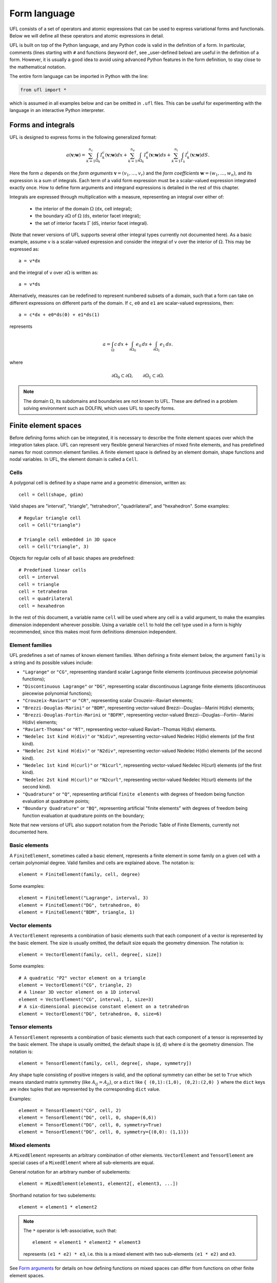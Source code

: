 *************
Form language
*************

UFL consists of a set of operators and atomic expressions that can be
used to express variational forms and functionals.  Below we will define
all these operators and atomic expressions in detail.

UFL is built on top of the Python language, and any Python code is
valid in the definition of a form.
In particular, comments (lines starting with ``#`` and functions (keyword ``def``, see _user-defined
below) are useful in the definition of a form.  However, it is usually a
good idea to avoid using advanced Python features in the form definition,
to stay close to the mathematical notation.

The entire form language can be imported in Python with the line:

.. code-block:: python

   from ufl import *

which is assumed in all examples below and can be omitted in ``.ufl``
files.  This can be useful for experimenting with the language in an
interactive Python interpreter.


Forms and integrals
===================

UFL is designed to express forms in the following generalized format:

.. math::

   a(\mathbf{v}; \mathbf{w})
      =
          \sum_{k=1}^{n_c} \int_{\Omega_k}
                I^c_k(\mathbf{v}; \mathbf{w}) dx
         +     \sum_{k=1}^{n_e} \int_{\partial\Omega_k}
                I^e_k(\mathbf{v}; \mathbf{w}) ds
         +     \sum_{k=1}^{n_i} \int_{\Gamma_k}
                I^i_k(\mathbf{v}; \mathbf{w}) dS.

Here the form :math:`a` depends on the *form arguments* :math:`\mathbf{v} = (v_1,
\ldots, v_r)` and the *form coefficients* :math:`\mathbf{w} = (w_1, \ldots, w_n)`,
and its expression is a sum of integrals.  Each term of a valid form
expression must be a scalar-valued expression integrated exactly once. How
to define form arguments and integrand expressions is detailed in the
rest of this chapter.

Integrals are expressed through multiplication with a measure,
representing an integral over either of:

    * the interior of the domain :math:`\Omega` (``dx``, cell integral);

    * the boundary :math:`\partial\Omega` of :math:`\Omega` (``ds``, exterior facet integral);

    * the set of interior facets :math:`\Gamma` (``dS``, interior facet integral).

(Note that newer versions of UFL supports several other integral
types currently not documented here).
As a basic example, assume ``v`` is a scalar-valued expression and
consider the integral of ``v`` over the interior of :math:`\Omega`. This
may be expressed as::

  a = v*dx

and the integral of ``v`` over :math:`\partial\Omega` is written as::

  a = v*ds

Alternatively, measures can be redefined to represent numbered subsets of
a domain, such that a form can take on different expressions on different
parts of the domain.  If ``c``, ``e0`` and ``e1`` are scalar-valued
expressions, then::

  a = c*dx + e0*ds(0) + e1*ds(1)

represents

.. math::

   a = \int_\Omega c\,dx + \int_{\partial\Omega_0} e_0 \, ds + \int_{\partial\Omega_1} e_1 \, ds.

where

.. math::

   \partial\Omega_0 \subset \partial\Omega, \qquad \partial\Omega_1 \subset \partial\Omega.

.. note::

    The domain :math:`\Omega`, its subdomains and boundaries are not known
    to UFL. These are defined in a problem solving environment such as DOLFIN,
    which uses UFL to specify forms.


Finite element spaces
=====================

Before defining forms which can be integrated, it is necessary to describe
the finite element spaces over which the integration takes place.
UFL can represent very flexible general hierarchies of mixed finite elements,
and has predefined names for most common element families.
A finite element space is defined by an element domain, shape functions and nodal variables.
In UFL, the element domain is called a ``Cell``.

Cells
-----

A polygonal cell is defined by a shape name and a geometric dimension, written as::

  cell = Cell(shape, gdim)

Valid shapes are "interval", "triangle", "tetrahedron", "quadrilateral",
and "hexahedron".  Some examples::

  # Regular triangle cell
  cell = Cell("triangle")

  # Triangle cell embedded in 3D space
  cell = Cell("triangle", 3)

Objects for regular cells of all basic shapes are predefined::

  # Predefined linear cells
  cell = interval
  cell = triangle
  cell = tetrahedron
  cell = quadrilateral
  cell = hexahedron

In the rest of this document, a variable name ``cell`` will be used where
any cell is a valid argument, to make the examples dimension independent
wherever possible.  Using a variable ``cell`` to hold the cell type used
in a form is highly recommended, since this makes most form definitions
dimension independent.


Element families
----------------

UFL predefines a set of names of known element families.  When defining
a finite element below, the argument ``family`` is a string and its
possible values include:

* ``"Lagrange"`` or ``"CG"``, representing standard scalar
  Lagrange finite elements (continuous piecewise polynomial functions);

* ``"Discontinuous Lagrange"`` or ``"DG"``, representing
  scalar discontinuous Lagrange finite elements (discontinuous piecewise
  polynomial functions);

* ``"Crouzeix-Raviart"`` or ``"CR"``, representing scalar
  Crouzeix--Raviart elements;

* ``"Brezzi-Douglas-Marini"`` or ``"BDM"``, representing
  vector-valued Brezzi--Douglas--Marini H(div) elements;

* ``"Brezzi-Douglas-Fortin-Marini`` or ``"BDFM"``, representing
  vector-valued Brezzi--Douglas--Fortin--Marini H(div) elements;

* ``"Raviart-Thomas"`` or ``"RT"``, representing
  vector-valued Raviart--Thomas H(div) elements.

* ``"Nedelec 1st kind H(div)"`` or ``"N1div"``,
  representing vector-valued Nedelec H(div) elements
  (of the first kind).

* ``"Nedelec 2st kind H(div)"`` or ``"N2div"``,
  representing vector-valued Nedelec H(div) elements
  (of the second kind).

* ``"Nedelec 1st kind H(curl)"`` or ``"N1curl"``, representing
  vector-valued Nedelec H(curl) elements
  (of the first kind).

* ``"Nedelec 2st kind H(curl)"`` or ``"N2curl"``,
  representing vector-valued Nedelec H(curl) elements
  (of the second kind).

* ``"Quadrature"`` or ``"Q"``, representing artificial ``finite elements``
  with degrees of freedom being function evaluation at quadrature points;

* ``"Boundary Quadrature"`` or ``"BQ"``, representing artificial
  "finite elements" with degrees of freedom being function evaluation
  at quadrature points on the boundary;

Note that new versions of UFL also support notation from the Periodic Table
of Finite Elements, currently not documented here.


Basic elements
--------------

A ``FiniteElement``, sometimes called a basic element, represents a
finite element in some family on a given cell with a certain polynomial
degree. Valid families and cells are explained above.
The notation is::

  element = FiniteElement(family, cell, degree)

Some examples::

  element = FiniteElement("Lagrange", interval, 3)
  element = FiniteElement("DG", tetrahedron, 0)
  element = FiniteElement("BDM", triangle, 1)


Vector elements
---------------

A ``VectorElement`` represents a combination of basic elements such that
each component of a vector is represented by the basic element. The size
is usually omitted, the default size equals the geometry dimension.
The notation is::

  element = VectorElement(family, cell, degree[, size])

Some examples::

  # A quadratic "P2" vector element on a triangle
  element = VectorElement("CG", triangle, 2)
  # A linear 3D vector element on a 1D interval
  element = VectorElement("CG", interval, 1, size=3)
  # A six-dimensional piecewise constant element on a tetrahedron
  element = VectorElement("DG", tetrahedron, 0, size=6)


Tensor elements
---------------

A ``TensorElement`` represents a combination of basic elements such that
each component of a tensor is represented by the basic element. The
shape is usually omitted, the default shape is (d, d) where d is the
geometry dimension. The notation is::

  element = TensorElement(family, cell, degree[, shape, symmetry])

Any shape tuple consisting of positive integers is valid,
and the optional symmetry can either be set to ``True``
which means standard matrix symmetry (like :math:`A_{ij} = A_{ji}`),
or a ``dict`` like ``{ (0,1):(1,0), (0,2):(2,0) }``
where the ``dict`` keys are index tuples that are
represented by the corresponding ``dict`` value.

Examples::

  element = TensorElement("CG", cell, 2)
  element = TensorElement("DG", cell, 0, shape=(6,6))
  element = TensorElement("DG", cell, 0, symmetry=True)
  element = TensorElement("DG", cell, 0, symmetry={(0,0): (1,1)})


Mixed elements
--------------

A ``MixedElement`` represents an arbitrary combination of other elements.
``VectorElement`` and ``TensorElement`` are special cases of a
``MixedElement`` where all sub-elements are equal.

General notation for an arbitrary number of subelements::

  element = MixedElement(element1, element2[, element3, ...])

Shorthand notation for two subelements::

  element = element1 * element2

.. note::

    The ``*`` operator is left-associative, such that::

      element = element1 * element2 * element3

    represents ``(e1 * e2) * e3``, i.e. this is a mixed element with two
    sub-elements ``(e1 * e2)`` and ``e3``.

See `Form arguments`_ for details on how defining
functions on mixed spaces can differ from functions on other
finite element spaces.

Examples::

  # Taylor-Hood element
  V = VectorElement("Lagrange", cell, 2)
  P = FiniteElement("Lagrange", cell, 1)
  TH = V * P

  # A tensor-vector-scalar element
  T = TensorElement("Lagrange", cell, 2, symmetry=True)
  V = VectorElement("Lagrange", cell, 1)
  P = FiniteElement("DG", cell, 0)
  ME = MixedElement(T, V, P)

EnrichedElement
---------------

The data type ``EnrichedElement`` represents the vector sum of two
(or more) finite elements.

Example: The Mini element can be constructed as::

  P1 = VectorElement("Lagrange", "triangle", 1)
  B  = VectorElement("Bubble", "triangle", 3)
  Q  = FiniteElement("Lagrange", "triangle", 1)

  Mini = (P1 + B) * Q

Form arguments
==============

Form arguments are divided in two groups, arguments and
coefficients.  An ``Argument`` represents an
arbitrary basis function in a given discrete finite element space,
while a ``Coefficient`` represents a function in a discrete finite
element space that will be provided by the user at a later stage. The
number of ``Argument``\ s that occur in a ``Form`` equals
the "arity" of the form.

Basis functions
---------------

The data type ``Argument`` represents a basis function on a
given finite element. An ``Argument`` must be created for a
previously declared finite element (simple or mixed)::

  v = Argument(element)

Note that more than one ``Argument`` can be declared for the same
``FiniteElement``. Basis functions are associated with the arguments of
a multilinear form in the order of declaration.

For a ``MixedElement``, the function ``Arguments`` can be used to
construct tuples of ``Argument``\ s, as illustrated here for a mixed
Taylor--Hood element::

  v, q = Arguments(TH)
  u, p = Arguments(TH)

For a ``Argument`` on a ``MixedElement`` (or ``VectorElement``
or ``TensorElement``), the function ``split`` can be used to extract
basis function values on subspaces, as illustrated here for a mixed
Taylor--Hood element::

  vq = Argument(TH)
  v, q = split(up)

A shorthand for this is in place called ``Arguments``::

  v, q = Arguments(TH)

For convenience, ``TestFunction`` and ``TrialFunction`` are special
instances of ``Argument`` with the property that a ``TestFunction``
will always be the first argument in a form and ``TrialFunction`` will
always be the second argument in a form (order of declaration does
not matter).  Their usage is otherwise the same as for ``Argument``::

  v = TestFunction(element)
  u = TrialFunction(element)
  v, q = TestFunctions(TH)
  u, p = TrialFunctions(TH)


Meshes and function spaces
--------------------------

Note that newer versions of UFL introduce the concept of a
Mesh and a FunctionSpace. These are currently not documented here.


Coefficient functions
---------------------

The data type ``Coefficient`` represents a function belonging to a given
finite element space, that is, a linear combination of basis functions
of the finite element space. A ``Coefficient`` must be declared for a
previously declared ``FiniteElement``::

  f = Coefficient(element)

Note that the order in which ``Coefficient``\ s are declared is important,
directly reflected in the ordering they have among the arguments to each
``Form`` they are part of.

``Coefficient`` is used to represent user-defined functions, including, e.g.,
source terms, body forces, variable coefficients and stabilization terms.
UFL treats each ``Coefficient`` as a linear combination of unknown basis
functions with unknown coefficients, that is, UFL knows nothing about
the concrete basis functions of the element and nothing about the value
of the function.

.. note::

    Note that more than one function can be declared for the same
    ``FiniteElement``. The following example declares two ``Argument``\ s
    and two ``Coefficient``\ s for the same ``FiniteElement``::

      v = Argument(element)
      u = Argument(element)
      f = Coefficient(element)
      g = Coefficient(element)

For a ``Coefficient`` on a ``MixedElement`` (or ``VectorElement`` or
``TensorElement``), the function ``split`` can be used to extract function
values on subspaces, as illustrated here for a mixed Taylor--Hood element::

  up = Coefficient(TH)
  u, p = split(up)

A shorthand for this is in place called ``Coefficients``::

  u, p = Coefficient(TH)

Spatially constant (or discontinuous piecewise constant) functions can
conveniently be represented by ``Constant``, ``VectorConstant``, and
``TensorConstant``::

  c0 = Constant(cell)
  v0 = VectorConstant(cell)
  t0 = TensorConstant(cell)

These three lines are equivalent with first defining
DG0 elements and then defining a ``Coefficient``
on each, illustrated here::

  DG0 = FiniteElement("Discontinuous Lagrange", cell, 0)
  DG0v = VectorElement("Discontinuous Lagrange", cell, 0)
  DG0t = TensorElement("Discontinuous Lagrange", cell, 0)

  c1 = Coefficient(DG0)
  v1 = Coefficient(DG0v)
  t1 = Coefficient(DG0t)

Basic Datatypes
===============

UFL expressions can depend on some other quantities in addition to the
functions and basis functions described above.

Literals and geometric quantities
---------------------------------

Some atomic quantities are derived from the cell.  For example, the
(global) spatial coordinates are available as a vector valued expression
``SpatialCoordinate(cell)``::

  # Linear form for a load vector with a sin(y) coefficient
  v = TestFunction(element)
  x = SpatialCoordinate(cell)
  L = sin(x[1])*v*dx

Another quantity is the (outwards pointing) facet normal ``FacetNormal(cell)``.
The normal vector is only defined on the boundary, so it can't be used
in a cell integral.

Example functional ``M``, an integral of the normal component of a
function ``g`` over the boundary::

  n = FacetNormal(cell)
  g = Coefficient(VectorElement("CG", cell, 1))
  M = dot(n, g)*ds

Python scalars (int, float) can be used anywhere a scalar expression
is allowed. Another literal constant type is ``Identity`` which
represents an :math:`n\times n` unit matrix of given size :math:`n`,
as in this example::

  # Geometric dimension
  d = cell.geometric_dimension()

  # d x d identiy matrix
  I = Identity(d)

  # Kronecker delta
  delta_ij = I[i,j]


Indexing and tensor components
==============================

UFL supports index notation, which is often a convenient way to
express forms. The basic principle of index notation is that summation
is implicit over indices repeated twice in each term of an expression.
The following examples illustrate the index notation, assuming that
each of the variables ``i`` and ``j`` have been declared as
a free ``Index``:

* ``v[i]*w[i]``: :math:`\sum_{i=0}^{n-1} v_i w_i = \mathbf{v}\cdot\mathbf{w}`

* ``Dx(v, i)*Dx(w, i)``:
  :math:`\sum_{i=0}^{d-1} \frac{\partial v}{\partial x_i} \frac{\partial w}{\partial x_i}
  = \nabla v \cdot \nabla w`

* ``Dx(v[i], i)``: :math:`\sum_{i=0}^{d-1}
  \frac{\partial v_i}{\partial x_i} = \nabla \cdot v`

* ``Dx(v[i], j)*Dx(w[i], j)``: :math:`\sum_{i=0}^{n-1} \sum_{j=0}^{d-1}
  \frac{\partial v_i}{\partial x_j} \frac{\partial w_i}{\partial x_j}
  = \nabla \mathbf{v} : \nabla \mathbf{w}`

Here we will try to very briefly summarize the basic concepts of tensor
algebra and index notation, just enough to express the operators in UFL.

Assuming an Euclidean space in :math:`d` dimensions with :math:`1 \le
d 3`, and a set of orthonormal basis vectors :math:`\mathbf{i}_i` for :math:`i
\in {0, \ldots, d-1 }`, we can define the dot product of any two basis
functions as

.. math::

   \mathbf{i}_{i} \cdot \mathbf{i}_{j} = \delta_{ij},

where :math:`\delta_{ij}` is the Kronecker delta

.. math::

   \delta_{ij}
   \equiv
   \begin{cases}
   1, \quad i = j, \\
   0, \quad \text{otherwise}.
   \end{cases}

A rank 1 tensor (vector) quantity :math:`\mathbf{v}` can be represented in
terms of unit vectors and its scalar components in that basis.  In tensor
algebra it is common to assume implicit summation over indices repeated
twice in a product:

.. math::

   \mathbf{v} = v_k \mathbf{i}_k \equiv \sum_k v_k \mathbf{i}_k.

Similarly, a rank two tensor (matrix) quantity :math:`\mathbf{A}` can
be represented in terms of unit matrices, that is outer products of
unit vectors:

.. math::

   \mathbf{A} = A_{ij} \mathbf{i}_i \mathbf{i}_j \equiv \sum_i \sum_j A_{ij} \mathbf{i}_i \mathbf{i}_j .

This generalizes to tensors of arbitrary rank:

.. math::

   \mathcal{C} &= C_\iota \mathbf{i}_{\iota_0} \otimes \cdots \otimes \mathbf{i}_{\iota_{r-1}} \\
    &\equiv \sum_{\iota_0} \cdots \sum_{\iota_{r-1}}
    C_\iota \mathbf{i}_{\iota_0}\otimes\cdots \otimes \mathbf{i}_{\iota_{r-1}},

where :math:`\mathcal{C}` is a rank :math:`r` tensor and :math:`\iota`
is a multi-index of length :math:`r`.

When writing equations on paper, a mathematician can easily switch
between the :math:`\mathbf{v}` and :math:`v_i` representations without
stating it explicitly. This is possible because of flexible notation
and conventions. In a programming language, we can't use the boldface
notation which associates :math:`\mathbf{v}` and :math:`v` by convention,
and we can't always interpret such conventions unambiguously.  Therefore,
UFL requires that an expression is explicitly mapped from its tensor
representation (:math:`\mathbf{v}`, :math:`\mathbf{A}`) to its component
representation (:math:`v_i`, :math:`A_{ij}`) and back.  This is done using
``Index`` objects, the indexing operator (``v[i]``), and the function
``as_tensor``.  More details on these follow.

In the following descriptions of UFL operator syntax, i-l and p-s are
assumed to be predefined indices, and unless otherwise specified the name
v refers to some vector valued expression, and the name A refers to some
matrix valued expression.  The name C refers to a tensor expression of
arbitrary rank.

Defining indices
----------------

A set of indices ``i``, ``j``, ``k``, ``l`` and ``p``, ``q``, ``r``,
``s`` are predefined, and these should be enough for many applications.
Examples will usually use these objects instead of creating new ones to
conserve space.

The data type ``Index`` represents an index used for subscripting
derivatives or taking components of non-scalar expressions.
To create indices, you can either make a single using ``Index()``
or make several at once conveniently using ``indices(n)``::

  i = Index()
  j, k, l = indices(3)

Each of these represents an ``index range`` determined by the context;
if used to subscript a tensor-valued expression, the range is given
by the shape of the expression, and if used to subscript a derivative,
the range is given by the dimension :math:`d` of the underlying shape
of the finite element space.  As we shall see below, indices can be a
powerful tool when used to define forms in tensor notation.


.. note:: Advanced usage

  If using UFL inside DOLFIN or another larger programming environment,
  it is a good idea to define your indices explicitly just before your
  form uses them, to avoid name collisions.  The definition of the
  predefined indices is simply::

    i, j, k, l = indices(4)
    p, q, r, s = indices(4)

.. note:: Advanced usage

  Note that in the old FFC notation, the definition ::

    i = Index(0)

  meant that the value of the index remained constant.  This does not mean
  the same in UFL, and this notation is only meant for internal usage.
  Fixed indices are simply integers instead::

    i = 0


Taking components of tensors
----------------------------

Basic fixed indexing of a vector valued expression v or matrix valued
expression A:

* ``v[0]``: component access, representing the scalar value of the first
  component of v

* ``A[0,1]``: component access, representing the scalar value of the
  first row, second column of A


Basic indexing:

* ``v[i]``: component access, representing the scalar value of some
  component of v
* ``A[i,j]``: component access, representing the scalar value of some
  component i,j of A

More advanced indexing:

* ``A[i,0]``: component access, representing the scalar value of some
  component i of the first column of A

* ``A[i,:]``: row access, representing some row i of A, i.e. rank(A[i,:]) == 1

* ``A[:,j]``: column access, representing some column j of A,
  i.e. rank(A[:,j]) == 1

* ``C[...,0]``: subtensor access, representing the subtensor of A with
  the last axis fixed, e.g., A[...,0] == A[:,0]

* ``C[j,...]``: subtensor access, representing the subtensor of A with
  the last axis fixed, e.g., A[j,...] == A[j,:]


Making tensors from components
------------------------------

If you have expressions for scalar components of a tensor and wish to
convert them to a tensor, there are two ways to do it. If you have a
single expression with free indices that should map to tensor axes,
like mapping :math:`v_k` to :math:`\mathbf{v}` or :math:`A_{ij}` to
:math:`\mathbf{A}`, the following examples show how this is done::

  vk = Identity(cell.d)[0,k]
  v = as_tensor(vk, (k,))

  Aij = v[i]*u[j]
  A = as_tensor(Aij, (i,j))

Here ``v`` will represent unit vector :math:`\mathbf{i}_0`, and ``A``
will represent the outer product of ``v`` and ``u``.

If you have multiple expressions without indices, you can build tensors
from them just as easily, as illustrated here::

  v = as_vector([1.0, 2.0, 3.0])
  A = as_matrix([[u[0], 0], [0, u[1]]])
  B = as_matrix([[a+b for b in range(2)] for a in range(2)])

Here ``v``, ``A`` and ``B`` will represent the expressions

.. math::

   \mathbf{v} &= \mathbf{i}_0 + 2 \mathbf{i}_1 + 3 \mathbf{i}_2, \\
   \mathbf{A} &= \begin{bmatrix} u_0 & 0 \\ 0 & u_1 \end{bmatrix}, \\
   \mathbf{B} &= \begin{bmatrix} 0 & 1 \\ 1 & 2 \end{bmatrix}.

Note that the function ``as_tensor`` generalizes from vectors to tensors
of arbitrary rank, while the alternative functions ``as_vector`` and
``as_matrix`` work the same way but are only for constructing vectors
and matrices.  They are included for readability and convenience.


Implicit summation
------------------

Implicit summation can occur in only a few situations.  A product of
two terms that shares the same free index is implicitly treated as a
sum over that free index:

* ``v[i]*v[i]``: :math:`\sum_i v_i v_i`
* ``A[i,j]*v[i]*v[j]``: :math:`\sum_j (\sum_i A_{ij} v_i) v_j`

A tensor valued expression indexed twice with the same free index is
treated as a sum over that free index:

* ``A[i,i]``: :math:`\sum_i A_{ii}`
* ``C[i,j,j,i]``: :math:`\sum_i \sum_j C_{ijji}`

The spatial derivative, in the direction of a free index, of an expression
with the same free index, is treated as a sum over that free index:

* ``v[i].dx(i)``: :math:`\sum_i v_i`
* ``A[i,j].dx(i)``: :math:`\sum_i \frac{d(A_{ij})}{dx_i}`

Note that these examples are some times written :math:`v_{i,i}` and
:math:`A_{ij,i}` in pen-and-paper index notation.


Basic algebraic operators
=========================

The basic algebraic operators ``+``, ``-``, ``*``, ``/`` can be used
freely on UFL expressions. They do have some requirements on their
operands, summarized here:

Addition or subtraction, ``a + b`` or ``a - b``:

* The operands a and b must have the same shape.
* The operands a and b must have the same set of free indices.

Division, ``a / b``:

* The operand b must be a scalar expression.

* The operand b must have no free indices.

* The operand a can be non-scalar with free indices, in which division
  represents scalar division of all components with the scalar b.

Multiplication, ``a * b``:

* The only non-scalar operations allowed is scalar-tensor,
  matrix-vector and matrix-matrix multiplication.

* If either of the operands have any free indices, both must be scalar.

* If any free indices are repeated, summation is implied.


Basic nonlinear functions
=========================

Some basic nonlinear functions are also available, their meaning mostly
obvious.

* ``abs(f)``: the absolute value of f.

* ``sign(f)``: the sign of f (+1 or -1).

* ``pow(f, g)`` or ``f**g``: f to the power g, :math:`f^g`

* ``sqrt(f)``: square root, :math:`\sqrt{f}`

* ``exp(f)``: exponential of f

* ``ln(f)``: natural logarithm of f

* ``cos(f)``: cosine of f

* ``sin(f)``: sine of f

* ``tan(f)``: tangent of f

* ``cosh(f)``: hyperbolic cosine of f

* ``sinh(f)``: hyperbolic sine of f

* ``tanh(f)``: hyperbolic tangent of f

* ``acos(f)``: inverse cosine of f

* ``asin(f)``: inverse sine of f

* ``atan(f)``: inverse tangent of f

* ``atan2(f1, f2)``: inverse tangent of (f1/f2)

* ``erf(f)``: error function of f, :math:`{2\over\sqrt{\pi}} \int_0^f \exp(-t^2) \mathop{dt}`

* ``bessel_J(nu, f)``: Bessel function of the first kind, :math:`J_\nu(f)`

* ``bessel_Y(nu, f)``: Bessel function of the second kind, :math:`Y_\nu(f)`

* ``bessel_I(nu, f)``: Modified Bessel function of the first kind, :math:`I_\nu(f)`

* ``bessel_K(nu, f)``: Modified Bessel function of the second kind, :math:`K_\nu(f)`

These functions do not accept non-scalar operands or operands with free
indices or ``Argument`` dependencies.


Tensor algebra operators
========================

``transpose``
-------------

The transpose of a matrix A can be written as::

  AT = transpose(A)
  AT = A.T
  AT = as_matrix(A[i,j], (j,i))

The definition of the transpose is

.. math::

   \mathtt{AT[i,j]} \leftrightarrow (A^{\top})_{ij} = A_{ji}

For transposing higher order tensor expressions, index notation can
be used::

  AT = as_tensor(A[i,j,k,l], (l,k,j,i))

``tr``
------

The trace of a matrix A is the sum of the diagonal entries.  This can
be written as::

  t = tr(A)
  t = A[i,i]

The definition of the trace is

.. math::

  \mathtt{tr(A)} \leftrightarrow \mathrm{tr} \mathbf{A} = A_{ii} = \sum_{i=0}^{n-1} A_{ii}.

``dot``
-------

The dot product of two tensors a and b can be written::

  # General tensors
  f = dot(a, b)

  # Vectors a and b
  f = a[i]*b[i]

  # Matrices a and b
  f = as_matrix(a[i,k]*b[k,j], (i,j))

The definition of the dot product of unit vectors is (assuming an
orthonormal basis for a Euclidean space):

.. math::

  \mathbf{i}_i \cdot \mathbf{i}_j = \delta_{ij}

where :math:`\delta_{ij}` is the Kronecker delta function.
The dot product of higher order tensors follow from this, as illustrated
with the following examples.

An example with two vectors

.. math::

   \mathbf{v} \cdot \mathbf{u} = (v_i \mathbf{i}_i) \cdot (u_j \mathbf{i}_j)
        = v_i u_j (\mathbf{i}_i \cdot \mathbf{i}_j) = v_i u_j \delta_{ij} = v_i u_i

An example with a tensor of rank two

.. math::

  \mathbf{A} \cdot \mathbf{B}
  &= (A_{ij} \mathbf{i}_i \mathbf{i}_j) \cdot (B_{kl} \mathbf{i}_k \mathbf{i}_l) \\
  &= (A_{ij}B_{kl}) \mathbf{i}_i(\mathbf{i}_j \cdot \mathbf{i}_k) \mathbf{i}_l \\
  &= (A_{ij}B_{kl}\delta_{jk}) \mathbf{i}_i \mathbf{i}_l \\
  &= A_{ik}B_{kl} \mathbf{i}_i \mathbf{i}_l.

This is the same as a matrix-matrix multiplication.

An example with a vector and a tensor of rank two

.. math::

   \mathbf{v} \cdot \mathbf{A}
   &= (v_j \mathbf{i}_j) \cdot (A_{kl} \mathbf{i}_k \mathbf{i}_l) \\
   &= (v_j A_{kl}) (\mathbf{i}_j \cdot \mathbf{i}_k) \mathbf{i}_l \\
   &= (v_j A_{kl}\delta_{jk}) \mathbf{i}_l \\
   &= v_k A_{kl} \mathbf{i}_l

This is the same as a vector-matrix multiplication.

This generalizes to tensors of arbitrary rank:
The dot product applies to the last axis of a and the first axis of b.
The tensor rank of the product is rank(a)+rank(b)-2.

``inner``
---------

The inner product is a contraction over all axes of a and b, that is
the sum of all component-wise products.  The operands must have exactly the
same dimensions.  For two vectors it is equivalent to the dot product.

If :math:`\mathbf{A}` and :math:`\mathbf{B}` are rank two tensors and
:math:`\mathcal{C}` and :math:`\mathcal{D}` are rank 3 tensors
their inner products are

.. math::
   \mathbf{A} : \mathbf{B}   &= A_{ij} B_{ij}
   \\
   \mathcal{C} : \mathcal{D} &= C_{ijk} D_{ijk}

Using UFL notation, the following sets of declarations are equivalent::

  # Vectors
  f = dot(a, b)
  f = inner(a, b)
  f = a[i]*b[i]

  # Matrices
  f = inner(A, B)
  f = A[i,j]*B[i,j]

  # Rank 3 tensors
  f = inner(C, D)
  f = C[i,j,k]*D[i,j,k]


``outer``
---------

The outer product of two tensors a and b can be written::

  A = outer(a, b)

The general definition of the outer product of two tensors
:math:`\mathcal{C}` of rank :math:`r` and :math:`\mathcal{D}` of rank
:math:`s` is

.. math::

   \mathcal{C} \otimes \mathcal{D}
    =
    C_{\iota^a_0 \ldots \iota^a_{r-1}} D_{\iota^b_0 \ldots\iota^b_{s-1}}
    \mathbf{i}_{\iota^a_0}\otimes\cdots\otimes\mathbf{i}_{\iota^a_{r-2}}
    \otimes
    \mathbf{i}_{\iota^b_1} \otimes \cdots \otimes \mathbf{i}_{\iota^b_{s-1}}

Some examples with vectors and matrices are easier to understand:

.. math::

   \mathbf{v} \otimes \mathbf{u} = v_i u_j \mathbf{i}_i \mathbf{i}_j, \\
   \mathbf{v} \otimes \mathbf{v} = v_i B_{kl} \mathbf{i}_i \mathbf{i}_k \mathbf{i}_l, \\
   \mathbf{A} \otimes \mathbf{B} = A_{ij} B_{kl} \mathbf{i}_i \mathbf{i}_j \mathbf{i}_k \mathbf{i}_l .

The outer product of vectors is often written simply as:

.. math::

   \mathbf{v} \otimes \mathbf{u} = \mathbf{v} \mathbf{u},

which is what we have done with :math:`\mathbf{i}_i \mathbf{i}_j` above.

The rank of the outer product is the sum of the ranks of the operands.

``cross``
---------

The operator ``cross`` accepts as arguments two logically vector-valued
expressions and returns a vector which is the cross product (vector
product) of the two vectors:

.. math::

   \mathtt{cross(v, w)} \leftrightarrow \mathbf{v} \times \mathbf{w}
  = (v_1 w_2 - v_2 w_1, v_2 w_0 - v_0 w_2, v_0 w_1 - v_1 w_0)

Note that this operator is only defined for vectors of length three.

``det``
-------

The determinant of a matrix A can be written::

  d = det(A)

``dev``
-------

The deviatoric part of matrix A can be written::

  B = dev(A)

``sym``
-------

The symmetric part of A can be written::

  B = sym(A)

The definition is

.. math::

  {\rm sym} \mathbf{A} = \frac{1}{2}(\mathbf{A} + \mathbf{A}^T)

``skew``
--------

The skew symmetric part of A can be written::

  B = skew(A)

The definition is

.. math::

   {\rm skew} \mathbf{A} = \frac{1}{2}(\mathbf{A} - \mathbf{A}^T)


``cofac``
---------

The cofactor of a matrix A can be written::

  B = cofac(A)

The definition is

.. math::

   {\rm cofac} \mathbf{A} = \det (\mathbf{A}) \mathbf{A}^{-1}

The implementation of this is currently rather crude, with a hardcoded
symbolic expression for the cofactor.  Therefore, this is limited to 1x1,
2x2 and 3x3 matrices.

``inv``
-------

The inverse of matrix A can be written::

  Ainv = inv(A)

The implementation of this is currently rather crude, with a hardcoded
symbolic expression for the inverse.  Therefore, this is limited to 1x1,
2x2 and 3x3 matrices.


Differential Operators
======================

Three different kinds of derivatives are currently supported: spatial
derivatives, derivatives w.r.t. user defined variables, and derivatives
of a form or functional w.r.t. a function.


Basic spatial derivatives
-------------------------

Spatial derivatives hold a special physical meaning in partial differential equations
and there are several ways to express those. The basic way is::

  # Derivative w.r.t. x_2
  f = Dx(v, 2)
  f = v.dx(2)
  # Derivative w.r.t. x_i
  g = Dx(v, i)
  g = v.dx(i)

If ``v`` is a scalar expression, ``f`` here is the scalar derivative of
``v`` with respect to spatial direction z.  If ``v`` has no free indices, ``g``
is the scalar derivative in spatial direction :math:`x_i`, and ``g``
has the free index ``i``.  This can be expressed compactly as :math:`v_{,i}`:

.. math::

   f = \frac{\partial v}{\partial x_2} = v_{,2}, \\
   g = \frac{\partial v}{\partial x_i} = v_{,i}.

If the expression to be differentiated w.r.t. :math:`x_i` has ``i``
as a free-index, implicit summation is implied::

  # Sum of derivatives w.r.t. x_i for all i
  g = Dx(v[i], i)
  g = v[i].dx(i)

Here ``g`` will represent the sum of derivatives
w.r.t. :math:`x_i` for all ``i``, that is

.. math::

   g = \sum_i \frac{\partial v}{\partial x_i} = v_{i,i}.

.. note::

    `v[i].dx(i)` and :math:`v_{i,i}` with compact notation denote implicit summation.


Compound spatial derivatives
----------------------------

UFL implements several common differential operators.  The notation is
simple and their names should be self-explanatory::

  Df = grad(f)
  df = div(f)
  cf = curl(v)
  rf = rot(f)

The operand ``f`` can have no free indices.

Gradient
--------

The gradient of a scalar :math:`u` is defined as

.. math::

   \mathrm{grad}(u) \equiv \nabla u =
   \sum_{k=0}^{d-1} \frac{\partial u}{\partial x_k} \mathbf{i}_k,

which is a vector of all spatial partial derivatives of :math:`u`.

The gradient of a vector :math:`\mathbf{v}` is defined as

.. math::

   \mathrm{grad}(\mathbf{v}) \equiv \nabla \mathbf{v}
   = \frac{\partial v_i}{\partial x_j} \mathbf{i}_i \mathbf{i}_j,

which written componentwise is

.. math::

   \mathbf{A} = \nabla \mathbf{v}, \qquad A_{ij} = v_{i,j}

In general for a tensor :math:`\mathbf{A}` of rank :math:`r` the definition is

.. math::

   {\rm grad}(\mathbf{A}) \equiv \nabla \mathbf{A}
   = (\frac{\partial}{\partial x_i}) (A_\iota\mathbf{i}_{\iota_0}
   \otimes\cdots\otimes \mathbf{i}_{\iota_{r-1}}) \otimes \mathbf{i}_i
   = \frac{\partial A_\iota}{\partial x_i} \mathbf{i}_{\iota_0}
   \otimes \cdots \otimes \mathbf{i}_{\iota_{r-1}} \otimes \mathbf{i}_i,

where :math:`\iota` is a multiindex of length :math:`r`.

In UFL, the following pairs of declarations are equivalent::

  Dfi = grad(f)[i]
  Dfi = f.dx(i)

  Dvi = grad(v)[i, j]
  Dvi = v[i].dx(j)

  DAi = grad(A)[..., i]
  DAi = A.dx(i)

for a scalar expression ``f``, a vector expression ``v``, and a tensor
expression ``A`` of arbitrary rank.

Divergence
----------

The divergence of any nonscalar (vector or tensor) expression :math:`\mathbf{A}`
is defined as the contraction of the partial derivative over the last
axis of the expression.

The divergence of a vector :math:`\mathbf{v}` is defined as

.. math::

   \mathrm{div}(\mathbf{v}) \equiv \nabla\cdot\mathbf{v}
   = \sum_{k=0}^{d-1}\frac{\partial v_i}{\partial x_i}

In UFL, the following declarations are equivalent::

  dv = div(v)
  dv = v[i].dx(i)

  dA = div(A)
  dA = A[..., i].dx(i)

for a vector expression v and a tensor expression A.

Curl and rot
------------

The operator ``curl`` or ``rot`` accepts as argument a vector-valued expression
and returns its curl:

.. math::

    \mathrm{curl}(\mathbf{v}) = \nabla \times \mathbf{v}
      = (\frac{\partial v_2}{\partial x_1} - \frac{\partial v_1}{\partial x_2},
      \frac{\partial v_0}{\partial x_2} - \frac{\partial v_2}{\partial x_0},
      \frac{\partial v_1}{\partial x_0} - \frac{\partial v_0}{\partial x_1}).

.. note::
    The `curl` or `rot` operator is only defined for vectors of length three.

In UFL, the following declarations are equivalent::

  omega = curl(v)
  omega = rot(v)


Variable derivatives
--------------------

UFL also supports differentiation with respect to user defined
variables. A user defined variable can be any expression that is defined
as a variable.


The notation is illustrated here::

  # Define some arbitrary expression
  u = Coefficient(element)
  w = sin(u**2)

  # Annotate expression w as a variable that can be used by "diff"
  w = variable(w)

  # This expression is a function of w
  F = I + diff(u, x)

  # The derivative of expression f w.r.t. the variable w
  df = diff(f, w)

Note that the variable ``w`` still represents the same expression.

This can be useful for example to implement material laws in
hyperelasticity where the stress tensor is derived from a Helmholtz
strain energy function.

Currently, UFL does not implement time in any particular way,
but differentiation w.r.t. time can be done without this support
through the use of a constant variable t::

  t = variable(Constant(cell))
  f = sin(x[0])**2 * cos(t)
  dfdt = diff(f, t)


Functional derivatives
----------------------

The third and final kind of derivative are derivatives of functionals
or forms w.r.t. to a ``Coefficient``.  This is described in more detail in the
section `AD`_ about form transformations.

DG operators
============

UFL provides operators for implementation of discontinuous Galerkin
methods. These include the evaluation of the jump and average
of a function (or in general an expression) over the interior facets
(edges or faces) of a mesh.

Restriction: ``v('+')`` and ``v('-')``
-----------------------------------------------------------

When integrating over interior facets (``*dS``), one may restrict
expressions to the positive or negative side of the facet::

  element = FiniteElement("Discontinuous Lagrange", "tetrahedron", 0)

  v = TestFunction(element)
  u = TrialFunction(element)

  f = Coefficient(element)

  a = f('+')*dot(grad(v)('+'), grad(u)('-'))*dS

Restriction may be applied to functions of any finite element space but
will only have effect when applied to expressions that are discontinuous
across facets.

Jump: ``jump(v)``
-----------------

The operator ``jump`` may be used to express the jump of a
function across a common facet of two cells. Two versions of the
``jump`` operator are provided.

If called with only one argument, then the ``jump`` operator
evaluates to the difference between the restrictions of the given
expression on the positive and negative sides of the facet:

.. math::

   \mathtt{jump(v)} \leftrightarrow [[ v ]] = v^+ - v^-

If the expression ``v`` is scalar, then ``jump(v)`` will also be
scalar, and if ``v`` is vector-valued, then ``jump(v)`` will also be
vector-valued.

If called with two arguments, ``jump(v, n)`` evaluates to the
jump in ``v`` weighted by ``n``. Typically, ``n`` will
be chosen to represent the unit outward normal of the facet (as seen
from each of the two neighboring cells). If ``v`` is scalar, then
``jump(v, n)`` is given by

.. math::

   \mathtt{jump(v, n)} \leftrightarrow [[ v ]]_n = v^+ n^+ + v^- n^-

If ``v`` is vector-valued, then ``jump(v, n)`` is given by

.. math::

   \mathtt{jump(v, n)} \leftrightarrow [[ v ]]_n = v^+ \cdot n^+ + v^- \cdot n^-

Thus, if the expression ``v`` is scalar, then ``jump(v, n)`` will
be vector-valued, and if ``v`` is vector-valued, then ``jump(v, n)`` will be scalar.

Average: ``avg(v)``
-------------------

The operator ``avg`` may be used to express the average
of an expression across a common facet of two cells:

.. math::

   \mathtt{avg(v)} \leftrightarrow [[ v ]] = \frac{1}{2} (v^+ + v^-)

The expression ``avg(v)`` has the same value shape as the expression ``v``.

Conditional Operators
=====================

Conditional
-----------

UFL has limited support for branching, but for some PDEs it is needed.
The expression ``c`` in::

  c = conditional(condition, true_value, false_value)

evaluates to ``true_value`` at run-time if ``condition``
evaluates to true, or to ``false_value`` otherwise.

This corresponds to the C++ syntax ``(condition ? true_value: false_value)``,
or the Python syntax ``(true_value if condition else false_value)``.

Conditions
----------

* ``eq(a, b)`` must be used in place of the notation ``a == b``
* ``ne(a, b)`` must be used in place of the notation ``a != b``
* ``le(a, b)`` is equivalent to ``a <= b``
* ``ge(a, b)`` is equivalent to ``a >= b``
* ``lt(a, b)`` is equivalent to ``a < b``
* ``gt(a, b)`` is equivalent to ``a > b``

.. note::

  Because of details in the way Python behaves, we cannot overload
  the == operator hence these named operators.

.. _user-defined:

User-defined operators
======================

A user may define new operators, using standard Python syntax. As an
example, consider the strain-rate operator :math:`\epsilon` of linear elasticity,
defined by

.. math::

   \epsilon(v) = \frac{1}{2} (\nabla v + (\nabla v)^{\top}).

This operator can be implemented as a function using the Python ``def``
keyword::

  def epsilon(v):
      return 0.5*(grad(v) + grad(v).T)

Alternatively, using the shorthand ``lambda`` notation, the
strain operator may be defined as follows::

  epsilon = lambda v: 0.5*(grad(v) + grad(v).T)


Form Transformations
====================

When you have defined a ``Form``, you can derive new related
forms from it automatically. UFL defines a set of common
form transformations described in this section.


Replacing arguments of a Form
-----------------------------

The function ``replace`` lets you replace terminal objects with
other values, using a mapping defined by a Python dict. This can be
used for example to replace a ``Coefficient`` with a fixed value for
optimized runtime evaluation.

Example::

  f = Coefficient(element)
  g = Coefficient(element)
  c = Constant(cell)
  a = f*g*v*dx
  b = replace(a, { f: 3.14, g: c })

The replacement values must have the same basic properties as the original
values, in particular value shape and free indices.


Action of a form on a function
------------------------------

The action of a bilinear form :math:`a` is defined as

.. math::

   b(v; w) = a(v, w)

The action of a linear form :math:`L` is defined as

.. math::

   f(;w) = L(w)

This operation is implemented in UFL simply by replacing the rightmost
basis function (trial function for `a`, test function for `L`)
in a ``Form``, and is used like this::

  L = action(a, w)
  f = action(L, w)

To give a concrete example, these declarations are equivalent::

  a = inner(grad(u), grad(v))*dx
  L = action(a, w)

  a = inner(grad(u), grad(v))*dx
  L = inner(grad(w), grad(v))*dx

If a is a rank 2 form used to assemble the matrix A, L is a rank 1
form that can be used to assemble the vector :math:`b = Ax` directly.
This can be used to define both the form of a matrix and the form of its
action without code duplication, and for the action of a Jacobi matrix
computed using derivative.

If L is a rank 1 form used to assemble the vector b, f is a functional
that can be used to assemble the scalar value :math:`f = b \cdot w`
directly. This operation is sometimes used in, e.g., error control with L
being the residual equation and w being the solution to the dual problem.
(However, the discrete vector for the assembled residual equation will
typically be available, so doing the dot product using linear algebra
would be faster than using this feature.)


Energy norm of a bilinear form
-------------------------------

The functional representing the energy norm :math:`|v|_A = v^T A v` of
a matrix A assembled from a form :math:`a` can be computed with::

  f = energy_norm(a, w)

which is equivalent to::

  f = action(action(a, w), w)


Adjoint of a bilinear form
---------------------------

The adjoint :math:`a'` of a bilinear form :math:`a` is defined as

.. math::

   a'(u,v) = a(v,u).

This operation is implemented in UFL simply by swapping test and trial
functions in a ``Form``, and is used like this::

  aprime = adjoint(a)


Linear and bilinear parts of a form
-----------------------------------

Some times it is useful to write an equation on the format

.. math::

   a(v,u) - L(v) = 0.

Before assembly, we need to extract the forms corresponding to the left
hand side and right hand side. This corresponds to extracting the bilinear and linear
terms of the form respectively, or the terms that depend on both a test
and a trial function on one side and the terms that depend on only a
test function on the other.

This is easily done in UFL using ``lhs`` and ``rhs``::

  b = u*v*dx - f*v*dx
  a, L = lhs(b), rhs(b)

Note that ``rhs`` multiplies the extracted terms by -1,
corresponding to moving them from left to right, so this is equivalent to::

  a = u*v*dx
  L = f*v*dx

As a slightly more complicated example, this formulation::

  F = v*(u - w)*dx + k*dot(grad(v), grad(0.5*(w + u)))*dx
  a, L = lhs(F), rhs(F)

is equivalent to::

  a = v*u*dx + k*dot(grad(v), 0.5*grad(u))*dx
  L = v*w*dx - k*dot(grad(v), 0.5*grad(w))*dx


.. _AD:

Automatic functional differentiation
------------------------------------

UFL can compute derivatives of functionals or forms w.r.t. to a
``Coefficient``.  This functionality can be used for example to linearize
your nonlinear residual equation automatically, or derive a linear system
from a functional, or compute sensitivity vectors w.r.t. some coefficient.

A functional can be differentiated to obtain a linear form,

.. math::

   F(v; w) = \frac{d}{dw} f(;w)

and a linear form can be differentiated to obtain the bilinear form
corresponding to its Jacobi matrix.

.. note::
   Note  that by "linear form" we only mean a form that is linear
   in its test function, not in the function you differentiate with respect to.

.. math::

   J(v, u; w) = \frac{d}{dw} F(v; w).

The UFL code to express this is (for a simple functional
:math:`f(w)=\int_\Omega \frac 1 2 w^2\,dx`)::

  f = (w**2)/2 * dx
  F = derivative(f, w, v)
  J = derivative(F, w, u)

which is equivalent to::

  f = (w**2)/2 * dx
  F = w*v*dx
  J = u*v*dx

Assume in the following examples that::

  v = TestFunction(element)
  u = TrialFunction(element)
  w = Coefficient(element)

The stiffness matrix can be computed from the functional
:math:`\int_\Omega \nabla w : \nabla w \, dx`, by::

  f = inner(grad(w), grad(w))/2 * dx
  F = derivative(f, w, v)
  J = derivative(F, w, u)

which is equivalent to::

  f = inner(grad(w), grad(w))/2 * dx
  F = inner(grad(w), grad(v)) * dx
  J = inner(grad(u), grad(v)) * dx

Note that here the basis functions are provided explicitly, which is
some times necessary, e.g., if part of the form is linearlized manually
as in::

  g = Coefficient(element)
  f = inner(grad(w), grad(w))*dx
  F = derivative(f, w, v) + dot(w-g,v)*dx
  J = derivative(F, w, u)

Derivatives can also be computed w.r.t. functions in mixed spaces.
Consider this example, an implementation of the harmonic map equations
using automatic differentiation::

  X = VectorElement("Lagrange", cell, 1)
  Y = FiniteElement("Lagrange", cell, 1)

  x = Coefficient(X)
  y = Coefficient(Y)

  L = inner(grad(x), grad(x))*dx + dot(x,x)*y*dx

  F = derivative(L, (x,y))
  J = derivative(F, (x,y))

Here ``L`` is defined as a functional with two coefficient functions
``x`` and ``y`` from separate finite element spaces.  However, ``F`` and
``J`` become linear and bilinear forms respectively with basis functions
defined on the mixed finite element::

  M = X + Y

There is a subtle difference between defining ``x`` and ``y``
separately and this alternative implementation
(reusing the elements ``X``, ``Y``, ``M``)::

  u = Coefficient(M)
  x, y = split(u)

  L = inner(grad(x), grad(x))*dx + dot(x,x)*y*dx

  F = derivative(L, u)
  J = derivative(F, u)

The difference is that the forms here have *one* coefficient function
``u`` in the mixed space, and the forms above have *two* coefficient
functions ``x`` and ``y``.

TODO: Move this to implementation part?
If you wonder how this is all done, a brief explanation follows.
Recall that a ``Coefficient`` represents a
sum of unknown coefficients multiplied with unknown
basis functions in some finite element space.

.. math::

   w(x) = \sum_k w_k \phi_k(x)

Also recall that a ``Argument`` represents any (unknown) basis
function in some finite element space.

.. math::

   v(x) = \phi_k(x), \qquad \phi_k \in V_h .

A form :math:`L(v; w)` implemented in UFL is intended for discretization
like

.. math::

   b_i = L(\phi_i; \sum_k w_k \phi_k), \qquad \forall \phi_i \in V_h .

The Jacobi matrix :math:`A_{ij}` of this vector can be obtained by
differentiation of :math:`b_i` w.r.t. :math:`w_j`, which can be written

.. math::

   A_{ij} = \frac{d b_i}{d w_j} = a(\phi_i, \phi_j; \sum_k w_k \phi_k), \qquad \forall \phi_i \in V_h, \quad \forall \phi_j \in V_h ,

for some form `a`. In UFL, the form `a` can be obtained by
differentiating `L`.  To manage this, we note that as long as the domain
:math:\Omega is independent of :math:`w_j`, :math:`\int_\Omega` commutes with :math:`\frac{d}{d
w_j}`, and we can differentiate the integrand expression instead, e.g.,

.. math::

   L(v; w) = \int_\Omega I_c(v; w) \, dx + \int_{\partial\Omega} I_e(v; w) \, ds, \\
      \frac{d}{d w_j} L(v; w) = \int_\Omega \frac{d I_c}{d w_j} \, dx + \int_{\partial\Omega} \frac{d I_e}{d w_j} \, ds.

In addition, we need that

.. math::

   \frac{d w}{d w_j} = \phi_j, \qquad \forall \phi_j \in V_h ,

which in UFL can be represented as

.. math::

   w &= \mathtt{Coefficient(element)}, \\
   v &= \mathtt{Argument(element)}, \\
   \frac{dw}{d w_j} &= v,

since :math:`w` represents the sum and :math:`v` represents any and all
basis functions in :math:`V_h`.

Other operators have well defined derivatives, and by repeatedly applying
the chain rule we can differentiate the integrand automatically.


Combining form transformations
------------------------------

Form transformations can be combined freely.  Note that to do this,
derivatives are usually be evaluated before applying e.g. the action of
a form, because ``derivative`` changes the arity of the form::

  element = FiniteElement("CG", cell, 1)
  w = Coefficient(element)
  f = w**4/4*dx(0) + inner(grad(w), grad(w))*dx(1)
  F = derivative(f, w)
  J = derivative(F, w)
  Ja = action(J, w)
  Jp = adjoint(J)
  Jpa = action(Jp, w)
  g = Coefficient(element)
  Jnorm = energy_norm(J, g)


Form files
==========

UFL forms and elements can be collected in a *form file* with the
extension *.ufl*. Form compilers will typically execute this file with
the global UFL namespace available, and extract forms and elements
that are defined after execution.  The compilers do not compile all
forms and elements that are defined in file, but only those that
are "exported".  A finite element with the variable name ``element``
is exported by default, as are forms with the names ``M``, ``L``, and
``a``. The default form names are intended for a functional, linear form,
and bilinear form respectively.

To export multiple forms and elements or use other names, an explicit
list with the forms and elements to export can be defined. Simply write::

  elements = [V, P, TH]
  forms = [a, L, F, J, L2, H1]

at the end of the file to export the elements and forms held by these
variables.
